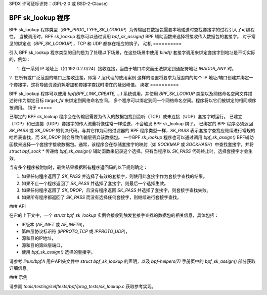 SPDX 许可证标识符：(GPL-2.0 或 BSD-2-Clause)

=====================
BPF sk_lookup 程序
=====================

BPF sk_lookup 程序类型（`BPF_PROG_TYPE_SK_LOOKUP`）为传输层在数据包需要本地递送时查找套接字的过程引入了可编程性。
当被调用时，BPF sk_lookup 程序可以通过调用 `bpf_sk_assign()` BPF 辅助函数来选择将接收传入数据包的套接字。
对于常见的绑定点（`BPF_SK_LOOKUP`），TCP 和 UDP 都存在相应的钩子。
动机
==========

引入 BPF sk_lookup 程序类型的目的是为了处理以下场景，在这些场景中使用 `bind()` 套接字调用来绑定套接字到地址是不切实际的，例如：

1. 在一系列 IP 地址上（如 192.0.2.0/24）接收连接，当由于端口冲突而无法绑定到通配符地址 `INADDR_ANY` 时，
2. 在所有或广泛范围的端口上接收连接，即第 7 层代理的使用案例
这样的设置将要求为范围内的每个 IP 地址/端口创建并绑定一个套接字，这将导致资源消耗增加和套接字查找时潜在的延迟峰值。
绑定
==========

BPF sk_lookup 程序可以使用 `bpf(BPF_LINK_CREATE, ...)` 系统调用，并使用 `BPF_SK_LOOKUP` 类型以及网络命名空间文件描述符作为绑定目标 `target_fd` 来绑定到网络命名空间。
多个程序可以绑定到同一个网络命名空间。程序将以它们被绑定的相同顺序被调用。
钩子
=====

已绑定的 BPF sk_lookup 程序会在传输层需要为传入的数据包找到监听（TCP）或未连接（UDP）套接字时运行。
已建立（TCP）和已连接（UDP）套接字的传入流量将像往常一样递送，不会触发 BPF sk_lookup 钩子。
已绑定的 BPF 程序必须返回 `SK_PASS` 或 `SK_DROP` 的判决代码。与其它作为网络过滤器的 BPF 程序类型一样，`SK_PASS` 表示套接字查找应继续进行常规的哈希表查找，而 `SK_DROP` 则会导致传输层丢弃该数据包。
一个BPF `sk_lookup` 程序也可以通过调用 `bpf_sk_assign()` BPF辅助函数来选择一个套接字接收数据包。通常，该程序会在存储套接字的映射（如 `SOCKMAP` 或 `SOCKHASH`）中查找套接字，并将 `struct bpf_sock *` 传递给 `bpf_sk_assign()` 辅助函数来记录这个选择。只有当程序以 `SK_PASS` 代码终止时，选择套接字才会生效。

当有多个程序被附加时，最终结果根据所有程序返回码的以下规则确定：

1. 如果任何程序返回了 `SK_PASS` 并选择了有效的套接字，则使用此套接字作为套接字查找的结果。
2. 如果不止一个程序返回了 `SK_PASS` 并选择了套接字，则最后一个选择生效。
3. 如果任何程序返回了 `SK_DROP`，且没有程序返回 `SK_PASS` 并选择了套接字，则套接字查找失败。
4. 如果所有程序都返回了 `SK_PASS` 而没有选择任何套接字，则继续进行套接字查找。

### API

在它的上下文中，一个 `struct bpf_sk_lookup` 实例会接收到触发套接字查找的数据包的相关信息，具体包括：

* IP版本 (`AF_INET` 或 `AF_INET6`)，
* 第四层协议标识符 (`IPPROTO_TCP` 或 `IPPROTO_UDP`)，
* 源和目的IP地址，
* 源和目的第四层端口，
* 使用 `bpf_sk_assign()` 选择的套接字。

请参考 `linux/bpf.h` 用户API头文件中 `struct bpf_sk_lookup` 的声明，以及 `bpf-helpers(7)` 手册页中的 `bpf_sk_assign()` 部分获取详细信息。

### 示例

请参阅 `tools/testing/selftests/bpf/prog_tests/sk_lookup.c` 获取参考实现。
